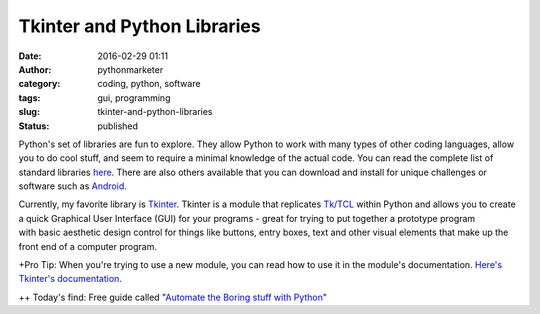 Tkinter and Python Libraries
############################
:date: 2016-02-29 01:11
:author: pythonmarketer
:category: coding, python, software
:tags: gui, programming
:slug: tkinter-and-python-libraries
:status: published

Python's set of libraries are fun to explore. They allow Python to work with many types of other coding languages, allow you to do cool stuff, and seem to require a minimal knowledge of the actual code. You can read the complete list of standard libraries `here <https://docs.python.org/2/library/>`__. There are also others available that you can download and install for unique challenges or software such as `Android <https://wiki.python.org/moin/Android>`__.

Currently, my favorite library is `Tkinter <http://thinkingtkinter.sourceforge.net/>`__. Tkinter is a module that replicates `Tk/TCL <https://en.wikipedia.org/wiki/Tcl>`__ within Python and allows you to create a quick Graphical User Interface (GUI) for your programs - great for trying to put together a prototype program with basic aesthetic design control for things like buttons, entry boxes, text and other visual elements that make up the front end of a computer program.

+Pro Tip: When you're trying to use a new module, you can read how to use it in the module's documentation. `Here's Tkinter's documentation <https://docs.python.org/3.8/library/tkinter.html>`__.

++ Today's find: Free guide called "`Automate the Boring stuff with Python <https://automatetheboringstuff.com/>`__"
